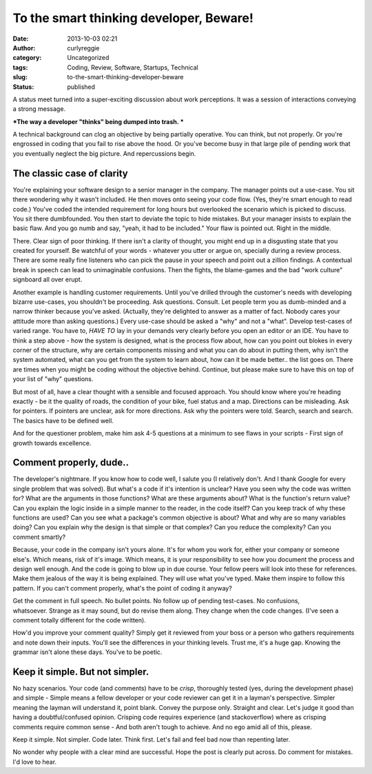 To the smart thinking developer, Beware!
########################################
:date: 2013-10-03 02:21
:author: curlyreggie
:category: Uncategorized
:tags: Coding, Review, Software, Startups, Technical
:slug: to-the-smart-thinking-developer-beware
:status: published

A status meet turned into a super-exciting discussion about work
perceptions. It was a session of interactions conveying a strong
message.

***The way a developer "thinks" being dumped into trash. ***

A technical background can clog an objective by being partially
operative. You can think, but not properly. Or you're engrossed in
coding that you fail to rise above the hood. Or you've become busy in
that large pile of pending work that you eventually neglect the big
picture. And repercussions begin.

**The classic case of clarity**
-------------------------------

You're explaining your software design to a senior manager in the
company. The manager points out a use-case. You sit there wondering why
it wasn't included. He then moves onto seeing your code flow. (Yes,
they're smart enough to read code.) You've coded the intended
requirement for long hours but overlooked the scenario which is picked
to discuss. You sit there dumbfounded. You then start to deviate the
topic to hide mistakes. But your manager insists to explain the basic
flaw. And you go numb and say, "yeah, it had to be included." Your flaw
is pointed out. Right in the middle.

There. Clear sign of poor thinking. If there isn't a clarity of thought,
you might end up in a disgusting state that you created for yourself. Be
watchful of your words - whatever you utter or argue on, specially
during a review process. There are some really fine listeners who can
pick the pause in your speech and point out a zillion findings. A
contextual break in speech can lead to unimaginable confusions. Then the
fights, the blame-games and the bad "work culture" signboard all over
erupt.

Another example is handling customer requirements. Until you've drilled
through the customer's needs with developing bizarre use-cases, you
shouldn't be proceeding. Ask questions. Consult. Let people term you as
dumb-minded and a narrow thinker because you've asked. (Actually,
they're delighted to answer as a matter of fact. Nobody cares your
attitude more than asking questions.) Every use-case should be asked a
"why" and not a "what". Develop test-cases of varied range. You have to,
*HAVE TO* lay in your demands very clearly before you open an editor or
an IDE. You have to think a step above - how the system is designed,
what is the process flow about, how can you point out blokes in every
corner of the structure, why are certain components missing and what you
can do about in putting them, why isn't the system automated, what can
you get from the system to learn about, how can it be made better.. the
list goes on. There are times when you might be coding without the
objective behind. Continue, but please make sure to have this on top of
your list of "why" questions.

But most of all, have a clear thought with a sensible and focused
approach. You should know where you're heading exactly - be it the
quality of roads, the condition of your bike, fuel status and a map.
Directions can be misleading. Ask for pointers. If pointers are unclear,
ask for more directions. Ask why the pointers were told. Search, search
and search. The basics have to be defined well.

And for the questioner problem, make him ask 4-5 questions at a minimum
to see flaws in your scripts - First sign of growth towards excellence.

**Comment properly, dude..**
----------------------------

The developer's nightmare. If you know how to code well, I salute you (I
relatively don't. And I thank Google for every single problem that was
solved). But what's a code if it's intention is unclear? Have you seen
why the code was written for? What are the arguments in those functions?
What are these arguments about? What is the function's return value? Can
you explain the logic inside in a simple manner to the reader, in the
code itself? Can you keep track of why these functions are used? Can you
see what a package's common objective is about? What and why are so many
variables doing? Can you explain why the design is that simple or that
complex? Can you reduce the complexity? Can you comment smartly?

Because, your code in the company isn't yours alone. It's for whom you
work for, either your company or someone else's. Which means, risk of
it's image. Which means, it is your responsibility to see how you
document the process and design well enough. And the code is going to
blow up in due course. Your fellow peers will look into these for
references. Make them jealous of the way it is being explained.
They will use what you've typed. Make them inspire to follow this
pattern. If you can't comment properly, what's the point of coding it
anyway?

Get the comment in full speech. No bullet points. No follow up of
pending test-cases. No confusions, whatsoever. Strange as it may sound,
but do revise them along. They change when the code changes. (I've seen
a comment totally different for the code written).

How'd you improve your comment quality? Simply get it reviewed from your
boss or a person who gathers requirements and note down their inputs.
You'll see the differences in your thinking levels. Trust me, it's a
huge gap. Knowing the grammar isn't alone these days. You've to be
poetic.

**Keep it simple. But not simpler.**
------------------------------------

No hazy scenarios. Your code (and comments) have to be \ *crisp*,
thoroughly tested (yes, during the development phase) and simple -
Simple means a fellow developer or your code reviewer can get it in a
layman's perspective. Simpler meaning the layman will understand it,
point blank. Convey the purpose only. Straight and clear. Let's judge it
good than having a doubtful/confused opinion. Crisping code requires
experience (and stackoverflow) where as crisping comments require common
sense - And both aren't tough to achieve. And no ego amid all of this,
please.

Keep it simple. Not simpler. Code later. Think first. Let's fail and
feel bad now than repenting later.

No wonder why people with a clear mind are successful. Hope the post is
clearly put across. Do comment for mistakes. I'd love to hear.
